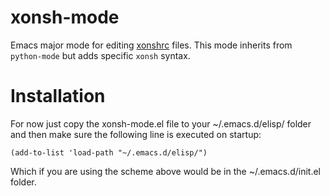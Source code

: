 * xonsh-mode

Emacs major mode for editing [[https://xon.sh][xonshrc]] files. This mode inherits from
=python-mode= but adds specific =xonsh= syntax.

* Installation

For now just copy the xonsh-mode.el file to your ~/.emacs.d/elisp/
folder and then make sure the following line is executed on startup:

#+begin_src elisp
(add-to-list 'load-path "~/.emacs.d/elisp/")
#+end_src

Which if you are using the scheme above would be in the
~/.emacs.d/init.el folder.
